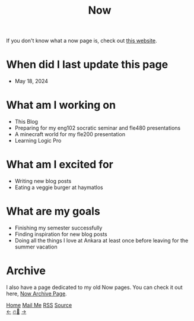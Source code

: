 #+title: Now

#+LANGUAGE: en

#+HTML_HEAD: <meta name="description" content="Learn about what I am doing" />
#+HTML_HEAD: <link rel="stylesheet" type="text/css" href="/templates/style.css" />
#+HTML_HEAD: <link rel="apple-touch-icon" sizes="180x180" href="/favicon/apple-touch-icon.png">
#+HTML_HEAD: <link rel="icon" type="image/png" sizes="32x32" href="/favicon/favicon-32x32.png">
#+HTML_HEAD: <link rel="icon" type="image/png" sizes="16x16" href="/favicon/favicon-16x16.png">


If you don't know what a now page is, check out [[https://nownownow.com/about][this website]].

* When did I last update this page
- May 18, 2024

* What am I working on
- This Blog
- Preparing for my eng102 socratic seminar and fle480 presentations
- A minecraft world for my fle200 presentation
- Learning Logic Pro

* What am I excited for
- Writing new blog posts
- Eating a veggie burger at haymatlos

* What are my goals
- Finishing my semester successfully
- Finding inspiration for new blog posts
- Doing all the things I love at Ankara at least once before leaving for the summer vacation

* Archive
#+begin_export html
<p>I also have a page dedicated to my old Now pages. You can check it out here, <a href="/now/archive/">Now Archive Page</a>.</p>
#+end_export

#+BEGIN_EXPORT html
<div class="bottom-header">
  <a class="bottom-header-link" href="/">Home</a>
  <a href="mailto:ismailefetop@gmail.com" class="bottom-header-link">Mail Me</a>
  <a class="bottom-header-link" href="/feed.xml" target="_blank">RSS</a>
  <a class="bottom-header-link" href="https://github.com/Ektaynot/ismailefe_org" target="_blank">Source</a>
</div>
<div class="firechickenwebring">
  <a href="https://firechicken.club/efe/prev">←</a>
  <a href="https://firechicken.club">🔥⁠🐓</a>
  <a href="https://firechicken.club/efe/next">→</a>
</div>
#+END_EXPORT
